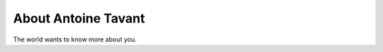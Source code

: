 
.. _about:

About Antoine Tavant
============================

The world wants to know more about you.

